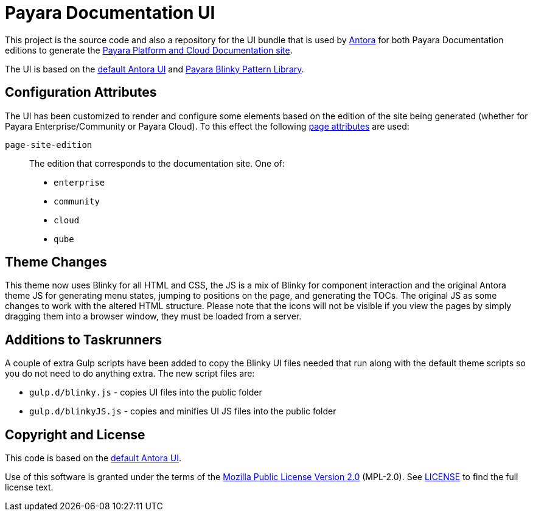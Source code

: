 = Payara Documentation UI
// Settings:
:experimental:
:hide-uri-scheme:
// Project URLs:
:url-project: https://gitlab.com/antora/antora-ui-default
:url-preview: https://antora.gitlab.io/antora-ui-default
:url-ci-pipelines: {url-project}/pipelines
:img-ci-status: {url-project}/badges/master/pipeline.svg
// External URLs:
:url-antora: https://antora.org
:url-payara-docs: https://docs.payara.fish
:url-antora-docs: https://docs.antora.org
:url-git: https://git-scm.com
:url-git-dl: {url-git}/downloads
:url-gulp: http://gulpjs.com
:url-opendevise: https://opendevise.com
:url-nodejs: https://nodejs.org
:url-nvm: https://github.com/creationix/nvm
:url-nvm-install: {url-nvm}#installation
:url-source-maps: https://developer.mozilla.org/en-US/docs/Tools/Debugger/How_to/Use_a_source_map

This project is the source code and also a repository for the UI bundle that is used by {url-antora}[Antora] for both Payara Documentation editions to generate the {url-payara-docs}[Payara Platform and Cloud Documentation site].

The UI is based on the {url-project}[default Antora UI] and https://github.com/payara/pattern-library[Payara Blinky Pattern Library].

== Configuration Attributes

The UI has been customized to render and configure some elements based on the edition of the site being generated (whether for Payara Enterprise/Community or Payara Cloud). To this effect the following https://docs.antora.org/antora/latest/page/page-attributes/#custom-attribute[page attributes] are used:

`page-site-edition`::
The edition that corresponds to the documentation site.
One of:
* `enterprise`
* `community`
* `cloud`
* `qube`

== Theme Changes

This theme now uses Blinky for all HTML and CSS, the JS is a mix of Blinky for component interaction and the original Antora theme JS for generating menu states, jumping to positions on the page, and generating the TOCs. The original JS as some changes to work with the altered HTML structure. Please note that the icons will not be visible if you view the pages by simply dragging them into a browser window, they must be loaded from a server.

== Additions to Taskrunners

A couple of extra Gulp scripts have been added to copy the Blinky UI files needed that run along with the default theme scripts so you do not need to do anything extra. The new script files are:

* `gulp.d/blinky.js` - copies UI files into the public folder
* `gulp.d/blinkyJS.js` - copies and minifies UI JS files into the public folder

== Copyright and License

This code is based on the {url-project}[default Antora UI].

Use of this software is granted under the terms of the https://www.mozilla.org/en-US/MPL/2.0/[Mozilla Public License Version 2.0] (MPL-2.0).
See link:LICENSE[] to find the full license text.

